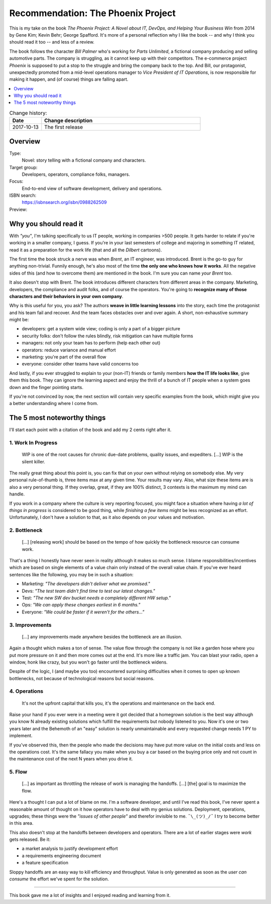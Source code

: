 
.. post:: 13 Oct, 2017
   :category: books
   :title: Recommendation: The Phoenix Project


.. spelling::
   phoenix project
   Spafford
   Behr


===================================
Recommendation: The Phoenix Project
===================================

This is my take on the book
`The Phoenix Project: A  Novel about IT, DevOps, and Helping Your Business Win`
from 2014 by Gene Kim; Kevin Behr; George Spafford. It's more of a personal 
reflection why I like the book -- and why I think you should read it too --
and less of a review.

The book follows the character *Bill Palmer* who's working for
*Parts Unlimited*, a fictional company producing and selling automotive parts.
The company is struggling, as it cannot keep up with their competitors.
The e-commerce project *Phoenix* is supposed to put a stop to the struggle
and bring the company back to the top. And Bill, our protagonist,
unexpectedly promoted from a mid-level operations manager to
*Vice President of IT Operations*, is now responsible for making it happen,
and (of course) things are falling apart.

.. contents::
   :local:
   :backlinks: top
   :depth: 1


.. list-table:: Change history:
   :widths: 1 5
   :header-rows: 1

   * - Date
     - Change description
   * - 2017-10-13
     - The first release



Overview
========

Type:
    Novel: story telling with a fictional company and characters.

Target group:
    Developers, operators, compliance folks, managers.

Focus:
    End-to-end view of software development, delivery and operations.

ISBN search:
    https://isbnsearch.org/isbn/0988262509

Preview:
    .. raw:: html

       <iframe type="text/html"
           width="336"
           height="550"
           frameborder="0"
           allowfullscreen style="max-width:100%"
           src="https://read.amazon.co.uk/kp/card?asin=B00AZRBLHO&preview=inline&linkCode=kpe&ref_=cm_sw_r_kb_dp_Rt7YzbFJXBVP6" >
       </iframe>



Why you should read it
======================

With *"you"*, I'm talking specifically to us IT people, working in companies
>500 people. It gets harder to relate if you're working in a smaller company,
I guess. If you're in your last semesters of college and majoring in something
IT related, read it as a preparation for the work life (that and all the
*Dilbert* cartoons).

The first time the book struck a nerve was when *Brent*, an IT engineer, was
introduced. Brent is the go-to guy for anything non-trivial. Funnily enough,
he's also most of the time **the only one who knows how it works**. All the
negative sides of this (and how to overcome them) are mentioned in the book.
I'm sure you can name *your Brent* too.

It also doesn't stop with Brent. The book introduces different characters from
different areas in the company. Marketing, developers, the compliance and audit
folks, and of course the operators. You're going to
**recognize many of those characters and their behaviors in your own company**.

Why is this useful for you, you ask? The authors **weave in little learning
lessons** into the story, each time the protagonist and his team fail and
recover. And the team faces obstacles over and over again. A short,
non-exhaustive summary might be:

* developers: get a system wide view; coding is only a part of a bigger 
  picture
* security folks: don't follow the rules blindly, risk mitigation can
  have multiple forms
* managers: not only your team has to perform (help each other out)
* operators: reduce variance and manual effort
* marketing: you're part of the overall flow
* everyone: consider other teams have valid concerns too

And lastly, if you ever struggled to explain to your (non-IT) friends or
family members **how the IT life looks like**, give them this book. They can
ignore the learning aspect and enjoy the thrill of a bunch of IT people
when a system goes down and the finger pointing starts.

If you're not convinced by now, the next section will contain very specific
examples from the book, which might give you a better understanding where
I come from.


The 5 most noteworthy things
============================

I'll start each point with a citation of the book and add my 2 cents
right after it.


1. Work In Progress
-------------------

    WIP is one of the root causes for chronic due-date problems,
    quality issues, and expediters. [...] WIP is the silent killer.

The really great thing about this point is, you can fix that on your own
without relying on somebody else. My very personal rule-of-thumb is, three
items max at any given time. Your results may vary. Also, what size these
items are is also a very personal thing. If they overlap, great,
if they are 100% distinct, 3 contexts is the maximum my mind can handle.

If you work in a company where the culture is very reporting focused,
you might face a situation where having *a lot of things in progress*
is considered to be good thing, while *finishing a few items* might be
less recognized as an effort. Unfortunately, I don't have a solution to
that, as it also depends on your values and motivation.


2. Bottleneck
-------------

    [...] [releasing work] should be based on the tempo of how quickly the
    bottleneck resource can consume work.

That's a thing I honestly have never seen in reality although it makes so
much sense. I blame responsibilities/incentives which are based on single
elements of a value chain only instead of the overall value chain. If you've
ever heard sentences like the following, you may be in such a situation:

* Marketing: *"The developers didn't deliver what we promised."*
* Devs: *"The test team didn't find time to test our latest changes."*
* Test: *"The new SW dev bucket needs a completely different HW setup."*
* Ops: *"We can apply these changes earliest in 6 months."*
* Everyone: *"We could be faster if it weren't for the others..."*


3. Improvements
---------------

    [...] any improvements made anywhere besides the bottleneck
    are an illusion.

Again a thought which makes a ton of sense. The value flow through the
company is not like a garden hose where you put more pressure on it and
then more comes out at the end. It's more like a traffic jam. You can
blast your radio, open a window, honk like crazy, but you won't go faster
until the bottleneck widens.

Despite of the logic, I (and maybe you too) encountered surprising
difficulties when it comes to open up known bottlenecks, not because of
technological reasons but social reasons.


4. Operations
-------------

    It's not the upfront capital that kills you, it's the
    operations and maintenance on the back end.

Raise your hand if you ever were in a meeting were it got decided that a
homegrown solution is the best way although you know N already existing
solutions which fulfill the requirements but nobody listened to you.
Now it's one or two years later and the Behemoth of an "easy" solution
is nearly unmaintainable and every requested change needs 1 PY to implement.

If you've observed this, then the people who made the decisions may have
put more value on the initial costs and less on the operations cost.
It's the same fallacy you make when you buy a car based on the buying price
only and not count in the maintenance cost of the next N years when you
drive it.


5. Flow
-------

    [...] as important as throttling the release of work
    is managing the handoffs. [...] [the] goal is to maximize
    the flow.

Here's a thought I can put a lot of blame on me. I'm a software developer,
and until I've read this book, I've never spent a reasonable amount of
thought on it how operators have to deal with my genius solutions.
Deployment, operations, upgrades; these things were the
*"issues of other people"* and therefor invisible to me. ``¯\_(ツ)_/¯``
I try to become better in this area.

This also doesn't stop at the handoffs between developers and operators.
There are a lot of earlier stages were *work* gets released. Be it:

* a market analysis to justify development effort
* a requirements engineering document
* a feature specification

Sloppy handoffs are an easy way to kill efficiency and throughput. Value
is only generated as soon as the *user can consume* the effort we've
spent for the solution.

----

This book gave me a lot of insights and I enjoyed reading and learning from
it. 

